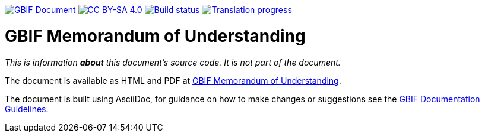 https://docs.gbif.org/documentation-guidelines/[image:https://docs.gbif.org/documentation-guidelines/gbif-document-shield.svg[GBIF Document]]
// DOI badge: If you have a DOI, remove the comment ("// ") from the line below, change "10.EXAMPLE/EXAMPLE" to the DOI in all three places, and remove this line.
// https://doi.org/10.EXAMPLE/EXAMPLE[image:https://zenodo.org/badge/DOI/10.EXAMPLE/EXAMPLE.svg[doi:10.EXAMPLE/EXAMPLE]]
// License badge
https://creativecommons.org/licenses/by-sa/4.0/[image:https://img.shields.io/badge/License-CC%20BY%2D-SA%204.0-lightgrey.svg[CC BY-SA 4.0]]
// Build status badge: In the text below, please update "doc-gbif-mou" to "doc-your-document-name", and remove this line.
https://builds.gbif.org/job/doc-gbif-mou/lastBuild/console[image:https://builds.gbif.org/job/doc-gbif-mou/badge/icon[Build status]]
// CrowdIn badge:
https://crowdin.com/project/gbif-mou[image:https://badges.crowdin.net/gbif-mou/localized.svg[Translation progress]]

= GBIF Memorandum of Understanding

_This is information *about* this document's source code.  It is not part of the document._

The document is available as HTML and PDF at https://docs.gbif-uat.org/gbif-mou/[GBIF Memorandum of Understanding].

The document is built using AsciiDoc, for guidance on how to make changes or suggestions see the https://docs.gbif.org/documentation-guidelines/[GBIF Documentation Guidelines].
